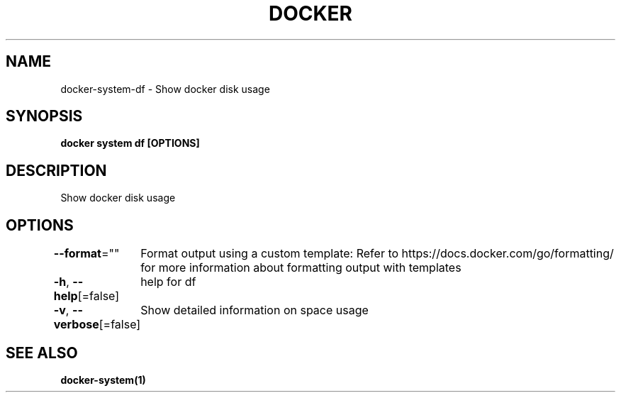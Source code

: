 .nh
.TH "DOCKER" "1" "Jun 2024" "Docker Community" "Docker User Manuals"

.SH NAME
.PP
docker-system-df - Show docker disk usage


.SH SYNOPSIS
.PP
\fBdocker system df [OPTIONS]\fP


.SH DESCRIPTION
.PP
Show docker disk usage


.SH OPTIONS
.PP
\fB--format\fP=""
	Format output using a custom template:
'table':            Print output in table format with column headers (default)
'table TEMPLATE':   Print output in table format using the given Go template
'json':             Print in JSON format
'TEMPLATE':         Print output using the given Go template.
Refer to https://docs.docker.com/go/formatting/ for more information about formatting output with templates

.PP
\fB-h\fP, \fB--help\fP[=false]
	help for df

.PP
\fB-v\fP, \fB--verbose\fP[=false]
	Show detailed information on space usage


.SH SEE ALSO
.PP
\fBdocker-system(1)\fP
